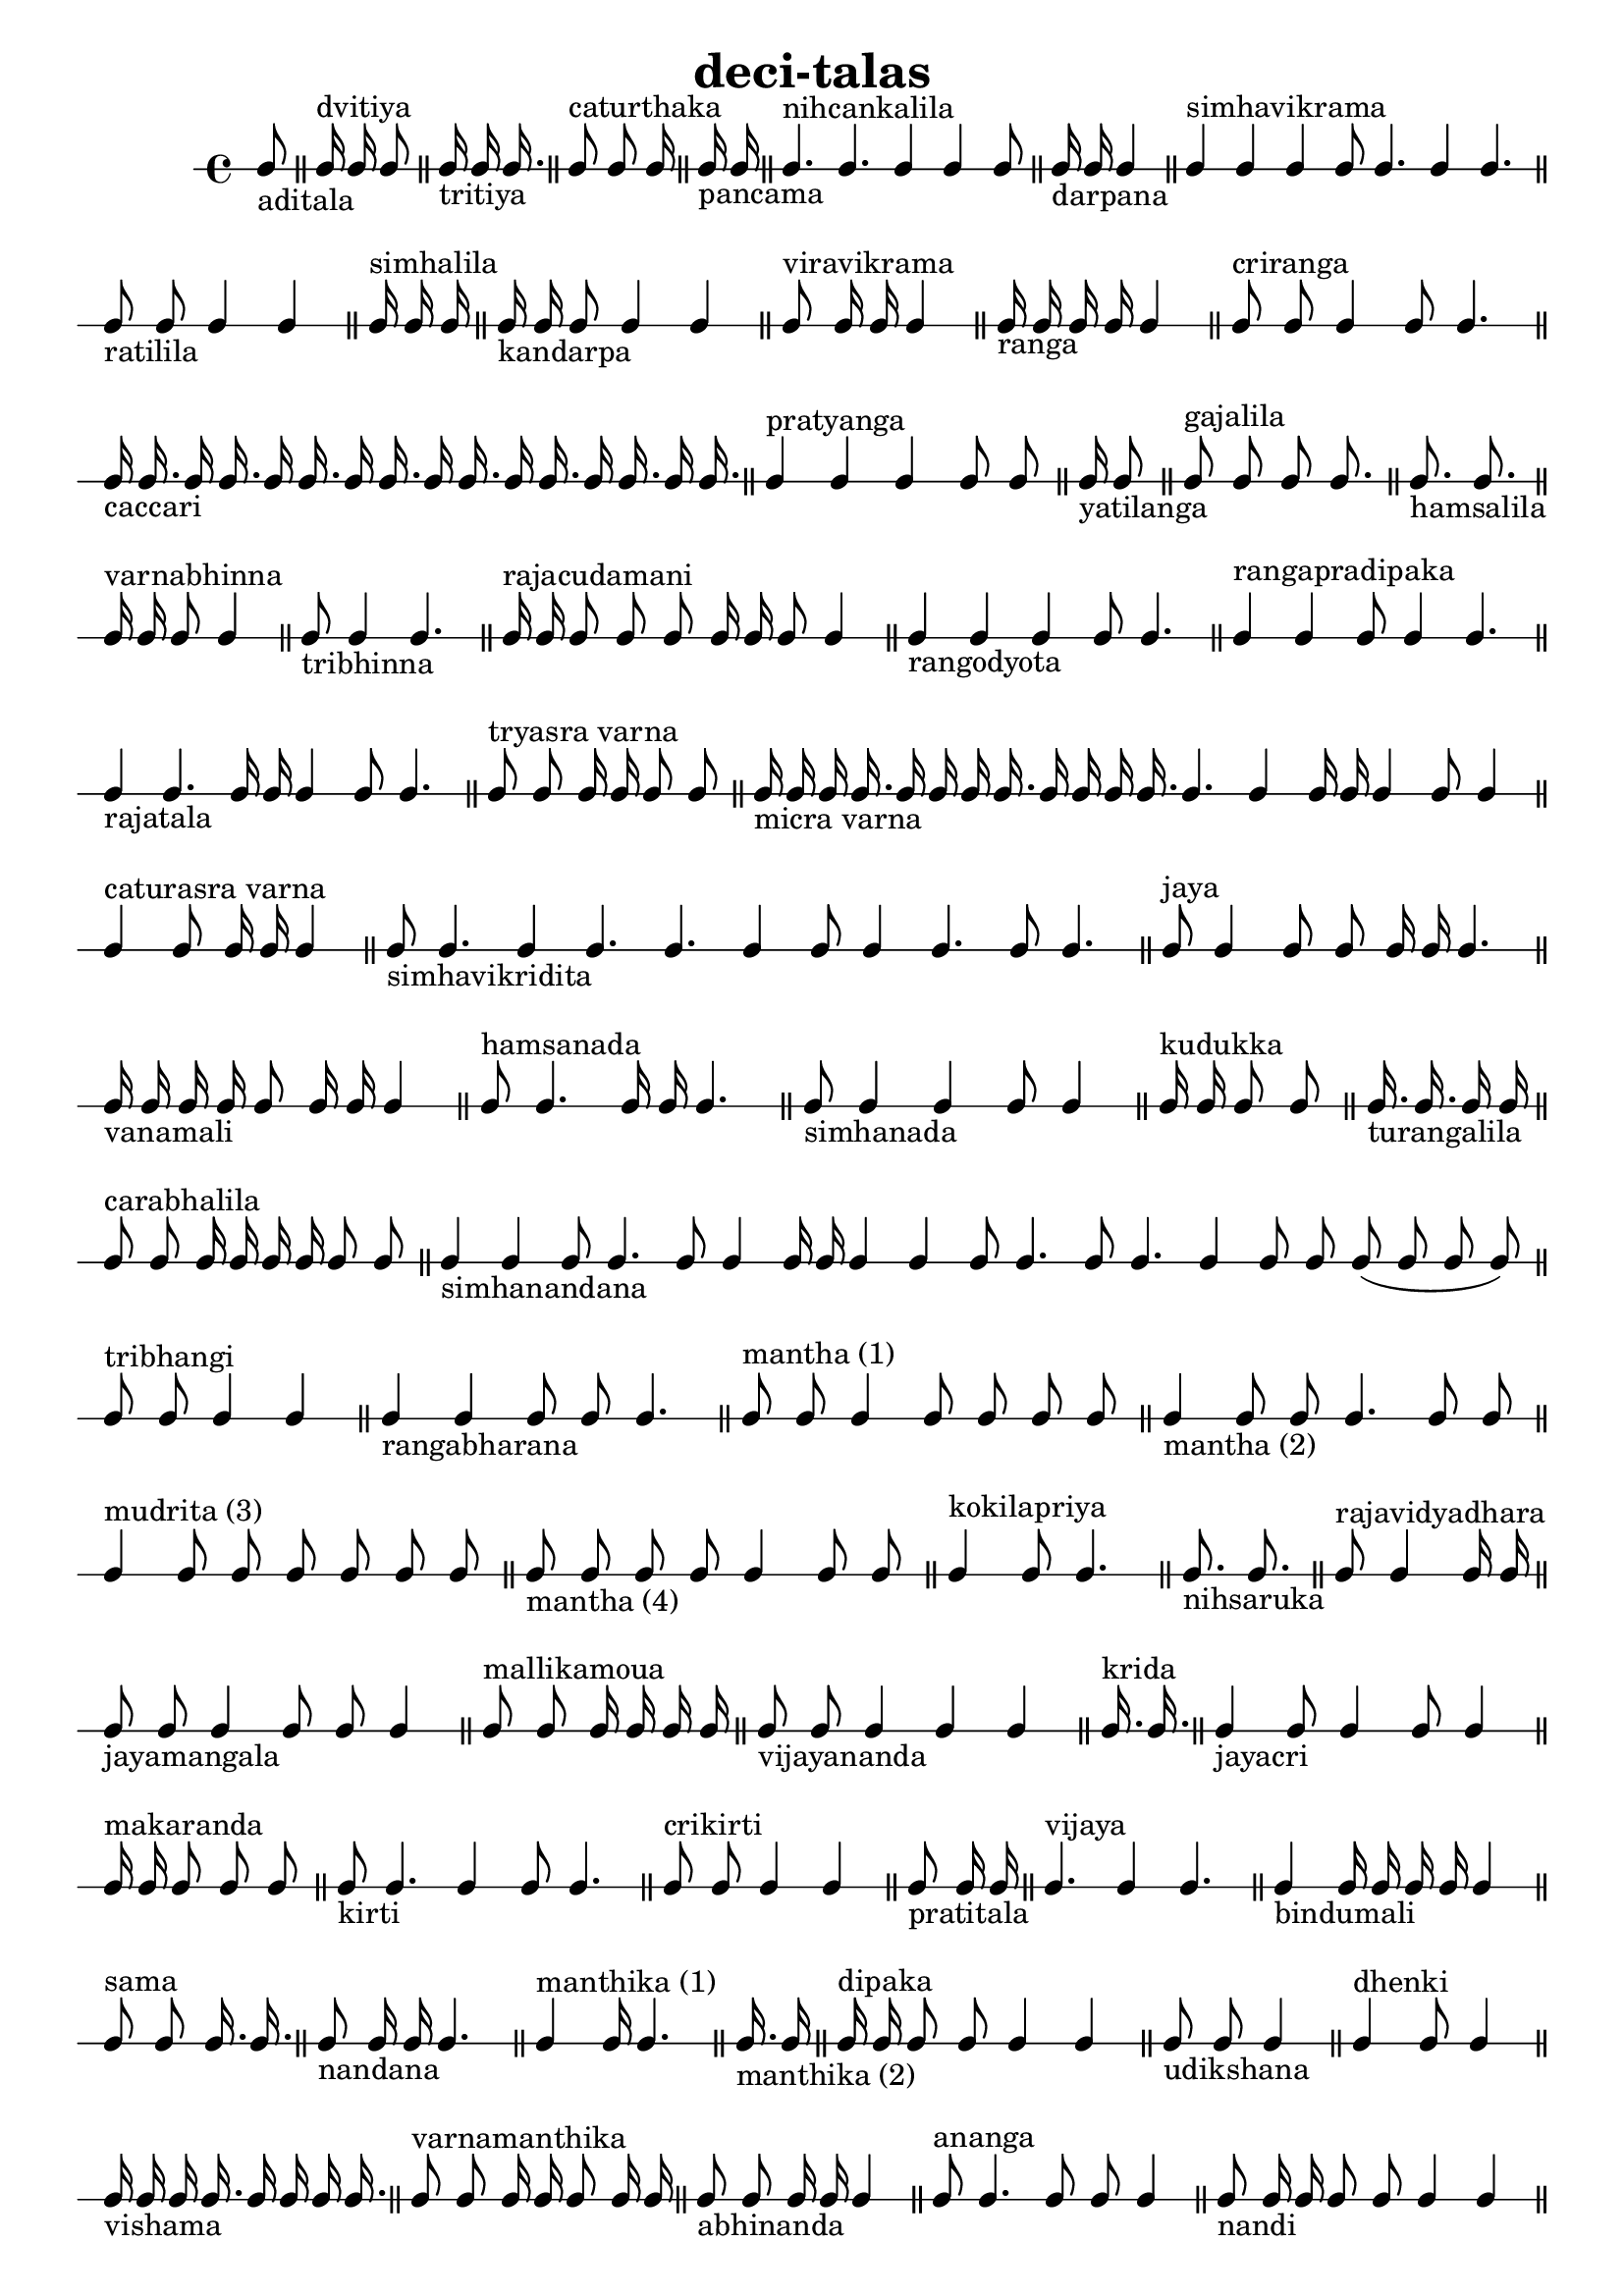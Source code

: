 % LilyPond engraving system - http://www.lilypond.org/
%
% Table of deçî-tâlas, via web search of some site in JP that had scanned
% from R. S. Jonson: "Messiaen" (1975). Diacritics have largely been bludgeoned
% away in this telling, and and mistakes likely by my fingers.

\version "2.14.0"

\header {
  title = "deci-talas"
}

doopdoop = {
% \tempo 4=168

  \cadenzaOn
  c8_"aditala"
  \bar "||"
  c16^"dvitiya" c c8
  \bar "||"
  c16_"tritiya" c c16.
  \bar "||"
  c8^"caturthaka" c c16
  \bar "||"
  c16_"pancama" c
  \bar "||"
  c4.^"nihcankalila" c c4 c c8 
  \bar "||"
  c16_"darpana" c c4
  \bar "||"
  c4^"simhavikrama" c c c8 c4. c4 c4.
  \bar "||"
  c8_"ratilila" c c4 c
  \bar "||"
  c16^"simhalila" c c
  \bar "||"
  c16_"kandarpa" c c8 c4 c
  \bar "||"
  c8^"viravikrama" c16 c c4
  \bar "||"
  c16_"ranga" c c c c4
  \bar "||"
  c8^"criranga" c c4 c8 c4.
  \bar "||"
  c16_"caccari" c16. c16 c16. c16 c16. c16 c16. c16 c16. c16 c16. c16 c16. c16 c16.
  \bar "||"
  c4^"pratyanga" c c c8 c
  \bar "||"
  c16_"yatilanga" c8
  \bar "||"
  c8^"gajalila" c c c8.
  \bar "||"
  c8._"hamsalila" c8.
  \bar "||"
  c16^"varnabhinna" c c8 c4
  \bar "||"
  c8_"tribhinna" c4 c4.
  \bar "||"
  c16^"rajacudamani" c c8 c c c16 c c8 c4
  \bar "||"
  c4_"rangodyota" c c c8 c4.
  \bar "||"
  c4^"rangapradipaka" c c8 c4 c4.
  \bar "||"

  c4_"rajatala" c4. c16 c c4 c8 c4.
  \bar "||"
  c8^"tryasra varna" c c16 c c8 c
  \bar "||"
  c16_"micra varna" c c c16. c16 c c c16. c16 c c c16. c4. c4 c16 c c4 c8 c4
  \bar "||"
  c4^"caturasra varna" c8 c16 c c4
  \bar "||"
  c8_"simhavikridita" c4. c4 c4. c c4 c8 c4 c4. c8 c4.
  \bar "||"
  c8^"jaya" c4 c8 c c16 c c4.
  \bar "||"
  c16_"vanamali" c c c c8 c16 c c4
  \bar "||"
  c8^"hamsanada" c4. c16 c c4.
  \bar "||"
  c8_"simhanada" c4 c c8 c4
  \bar "||"
  c16^"kudukka" c c8 c
  \bar "||"
  c16._"turangalila" c c16 c
  \bar "||"
  c8^"carabhalila" c c16 c c c c8 c
  \bar "||"
  c4_"simhanandana" c c8 c4. c8 c4 c16 c c4 c c8 c4. c8 c4. c4 c8 c c( c c c)
  \bar "||"

  c8^"tribhangi" c c4 c
  \bar "||"
  c4_"rangabharana" c c8 c c4.
  \bar "||"
  c8^"mantha (1)" c c4 c8 c c c
  \bar "||"
  c4_"mantha (2)" c8 c c4. c8 c
  \bar "||"
  c4^"mudrita (3)" c8 c c c c c
  \bar "||"
  c8_"mantha (4)" c c c c4 c8 c
  \bar "||"
  c4^"kokilapriya" c8 c4.
  \bar "||"
  c8._"nihsaruka" c8.
  \bar "||"
  c8^"rajavidyadhara" c4 c16 c
  \bar "||"
  c8_"jayamangala" c c4 c8 c c4
  \bar "||"
  c8^"mallikamoua" c c16 c c c
  \bar "||"
  c8_"vijayananda" c c4 c c
  \bar "||"
  c16.^"krida" c16. % or "candanihsaruka"
  \bar "||"

  c4_"jayacri" c8 c4 c8 c4
  \bar "||"
  c16^"makaranda" c c8 c c
  \bar "||"
  c8_"kirti" c4. c4 c8 c4.
  \bar "||"
  c8^"crikirti" c c4 c
  \bar "||"
  c8_"pratitala" c16 c
  \bar "||"
  c4.^"vijaya" c4 c4.
  \bar "||"
  c4_"bindumali" c16 c c c c4
  \bar "||"
  c8^"sama" c c16. c16.
  \bar "||"
  c8_"nandana" c16 c c4.
  \bar "||"
  c4^"manthika (1)" c16 c4.
  \bar "||"
  c16._"manthika (2)" c16
  \bar "||"
  c16^"dipaka" c c8 c c4 c
  \bar "||"

  c8_"udikshana" c c4
  \bar "||"
  c4^"dhenki" c8 c4
  \bar "||"
  c16_"vishama" c c c16. c16 c c c16.
  \bar "||"
  c8^"varnamanthika" c c16 c c8 c16 c
  \bar "||"
  c8_"abhinanda" c c16 c c4
  \bar "||"
  c8^"ananga" c4. c8 c c4
  \bar "||"
  c8_"nandi" c16 c c8 c c4 c
  \bar "||"
  c8^"mallatala" c c c c16 c16.
  \bar "||"
  c16_"kankala (1) purna" c c c c4 c8
  \bar "||"
  c16^"(2) khanda" c c4 c
  \bar "||"
  c4_"(3) sama" c c8
  \bar "||"
  c8^"(4) vishama" c4 c
  \bar "||"
  c8_"kanduka" c c c c4
  \bar "||"
  c16^"ekatali"
  \bar "||"

  c8_"kumuda (1)" c16 c c8 c c4
  \bar "||"
  c8^"kumuda (2)" c16 c c c c4
  \bar "||"
  c4_"catustala" c16 c c
  \bar "||"
  c8.^"dombuli" c8.
  \bar "||"
  c8_"abhanga" c4.
  \bar "||"
  c4^"rayavankola" c8 c4 c16 c
  \bar "||"
  c8_"vasanta" c c c4 c c
  \bar "||"
  c8.^"laghucekhara"
  \bar "||"
  c4._"pratapacekhara" c16 c16.
  \bar "||"
  c16.^"jhaihpa" c c8
  \bar "||"
  c4_"gajajhampa" c16 c c16.
  \bar "||"
  c8^"caturmukha" c4 c8 c4.
  \bar "||"
  c16_"madana" c c4
  \bar "||"
  c8^"pratimanthaka" c c4 c c8 c % or "kollaka"
  \bar "||"

  c4_"parvatilocana" c c c8 c4. c4 c c16 c
  \bar "||"
  c8^"rati" c4
  \bar "||"
  c16_"lila" c8 c4.
  \bar "||"
  c16^"karanayati" c c c
  \bar "||"
  c16_"lalita" c c8 c4
  \bar "||"
  c16^"garugi" c c c16.
  \bar "||"
  c16_"rajanarayana" c c8 c4 c8 c4
  \bar "||"
  c16^"lakskmica" c16. c8 c4
  \bar "||"
  c8_"lalitapriya" c c4 c8 c4
  \bar "||"
  c4^"crinandana" c8 c c4.
  \bar "||"
  c8_"janaka" c c c c4 c c c8 c c4
  \bar "||"
  c16^"vardhana" c c8 c4.
  \bar "||"
  c16_"ragavardhana" c16. c16 c4.
  \bar "||"
  c16^"shattala" c c c c c
  \bar "||"

  c16_"antarakrida" c c16.
  \bar "||"
  c8^"hamsa" c8.
  \bar "||"
  c8_"utsava" c4.
  \bar "||"
  c4^"vilokita" c16 c c4.
  \bar "||"
  c8_"gaja" c c c
  \bar "||"
  c8^"varnayati" c c16 c
  \bar "||"
  c8_"simha" c16 c8 c c
  \bar "||"
  c4^"karuna"
  \bar "||"
  c8_"sarasa" c16 c c c8 c
  \bar "||"
  c16^"candatala" c c c8 c
  \bar "||"
  c4_"candrakala" c c c4. c c c8
  \bar "||"
  d4^"laya" c8 c4. c c c4 c4. c16 c c
  \bar "||"
  
  c4_"skanda" c8 c4 c16 c c4 c
  \bar "||"
  c16^"addatali" c8 c % or "triputa"
  \bar "||"
  c8_"dhatta" c c16 c c8 c4
  \bar "||"
  c8^"dvandva" c c4 c c c8 c4.
  \bar "||"
  c8_"mukunda" c16 c c c c4
  \bar "||"
  c8^"kuvindaka" c16 c c4 c4.
  \bar "||"
  c8_"kaladhvani" c c4 c8 c4.
  \bar "||"
  c8^"gauri" c c c c
  \bar "||"
  c4_"sarasvatikanthabharana" c c8 c c16 c
  \bar "||"
  c16^"bhagna" c c c c8 c c8.
  \bar "||"
  c16_"rajamriganka" c c8 c4
  \bar "||"
  c4^"rajamartanda" c8 c16
  \bar "||"
  c8_"niccanka" c4 c c4. c4 c c c8
  \bar "||"
  c16^"carngadeva" c c4 c4. c4 c c8
  \bar "|."
}

\score {
  \new RhythmicStaff \doopdoop
  \layout { }
  \midi { }
}
